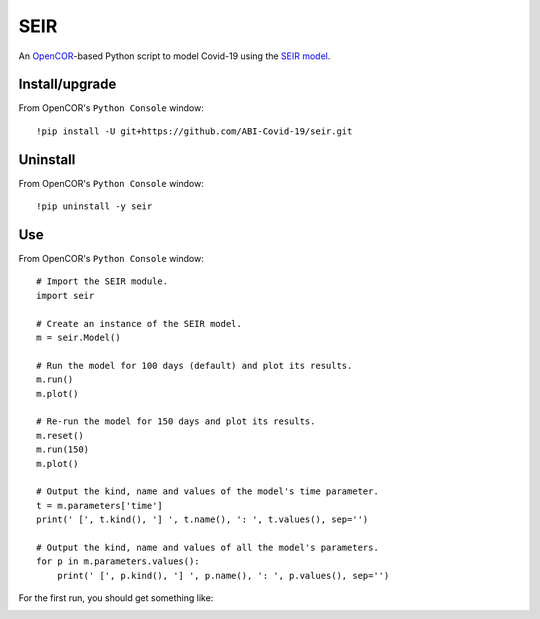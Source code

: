 SEIR
====

An `OpenCOR <https://opencor.ws/>`_-based Python script to model Covid-19 using the `SEIR model <https://cpb-ap-se2.wpmucdn.com/blogs.auckland.ac.nz/dist/d/75/files/2017/01/Covid19_SEIR_model.pdf>`_.

Install/upgrade
---------------

From OpenCOR's ``Python Console`` window::

 !pip install -U git+https://github.com/ABI-Covid-19/seir.git

Uninstall
---------

From OpenCOR's ``Python Console`` window::

 !pip uninstall -y seir

Use
---

From OpenCOR's ``Python Console`` window::

 # Import the SEIR module.
 import seir

 # Create an instance of the SEIR model.
 m = seir.Model()

 # Run the model for 100 days (default) and plot its results.
 m.run()
 m.plot()

 # Re-run the model for 150 days and plot its results.
 m.reset()
 m.run(150)
 m.plot()

 # Output the kind, name and values of the model's time parameter.
 t = m.parameters['time']
 print(' [', t.kind(), '] ', t.name(), ': ', t.values(), sep='')

 # Output the kind, name and values of all the model's parameters.
 for p in m.parameters.values():
     print(' [', p.kind(), '] ', p.name(), ': ', p.values(), sep='')

For the first run, you should get something like:

.. image:: res/figure.png
